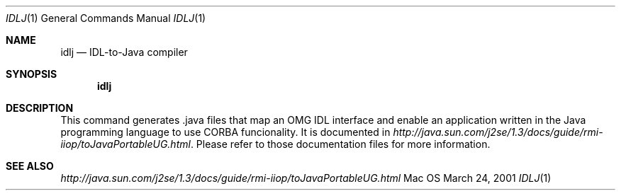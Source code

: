 .\" Copyright (c) 2001 Apple Computer, Inc. All Rights Reserved.
.Dd March 24, 2001
.Dt IDLJ 1
.Os Mac OS X 
.Sh NAME
.Nm idlj
.Nd IDL-to-Java compiler
.Sh SYNOPSIS
.Nm
.Sh DESCRIPTION
This command generates .java files that map an OMG IDL interface and enable an application written in the Java programming language to use CORBA funcionality. It is documented in 
.Xr http://java.sun.com/j2se/1.3/docs/guide/rmi-iiop/toJavaPortableUG.html .
Please refer to those documentation files for more information.
.Sh SEE ALSO 
.Xr http://java.sun.com/j2se/1.3/docs/guide/rmi-iiop/toJavaPortableUG.html 
